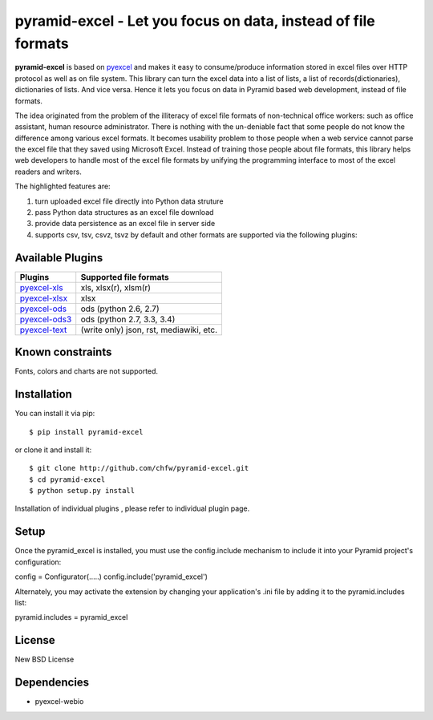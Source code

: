 ============================================================
pyramid-excel - Let you focus on data, instead of file formats
============================================================

.. image:: https://api.travis-ci.org/chfw/pyramid-excel.svg?branch=master
   :target: http://travis-ci.org/chfw/pyramid-excel

.. image:: https://coveralls.io/repos/chfw/pyramid-excel/badge.svg
   :target: https://coveralls.io/r/chfw/pyramid-excel 

**pyramid-excel** is based on `pyexcel <https://github.com/chfw/pyexcel>`_ and makes it easy
to consume/produce information stored in excel files over HTTP protocol as well as on file
system. This library can turn the excel data into a list of lists, a list of
records(dictionaries), dictionaries of lists. And vice versa. Hence it lets you focus on
data in Pyramid based web development, instead of file formats.

The idea originated from the problem of the illiteracy of excel file formats of non-technical
office workers: such as office assistant, human resource administrator. There is nothing
with the un-deniable fact that some people do not know the difference among various excel
formats. It becomes usability problem to those people when a web service cannot parse the
excel file that they saved using Microsoft Excel. Instead of training those people about
file formats, this library helps web developers to handle most of the excel file formats by
unifying the programming interface to most of the excel readers and writers.

The highlighted features are:

#. turn uploaded excel file directly into Python data struture
#. pass Python data structures as an excel file download
#. provide data persistence as an excel file in server side
#. supports csv, tsv, csvz, tsvz by default and other formats are supported via the following plugins:


Available Plugins
=================

================ ============================================
Plugins          Supported file formats                      
================ ============================================
`pyexcel-xls`_   xls, xlsx(r), xlsm(r)
`pyexcel-xlsx`_  xlsx
`pyexcel-ods`_   ods (python 2.6, 2.7)                       
`pyexcel-ods3`_  ods (python 2.7, 3.3, 3.4)
`pyexcel-text`_  (write only) json, rst, mediawiki, etc.
================ ============================================

.. _pyexcel-xls: https://github.com/chfw/pyexcel-xls
.. _pyexcel-xlsx: https://github.com/chfw/pyexcel-xlsx
.. _pyexcel-ods: https://github.com/chfw/pyexcel-ods
.. _pyexcel-ods3: https://github.com/chfw/pyexcel-ods3
.. _pyexcel-text: https://github.com/chfw/pyexcel-text


Known constraints
==================

Fonts, colors and charts are not supported. 

Installation
============
You can install it via pip::

    $ pip install pyramid-excel


or clone it and install it::

    $ git clone http://github.com/chfw/pyramid-excel.git
    $ cd pyramid-excel
    $ python setup.py install

Installation of individual plugins , please refer to individual plugin page.

Setup
====================

Once the pyramid_excel is installed, you must use the config.include mechanism to include
it into your Pyramid project's configuration:

config = Configurator(.....)
config.include('pyramid_excel')

Alternately, you may activate the extension by changing your application's .ini file by
adding it to the pyramid.includes list:

pyramid.includes = pyramid_excel


License
==========

New BSD License


Dependencies
=============

* pyexcel-webio
